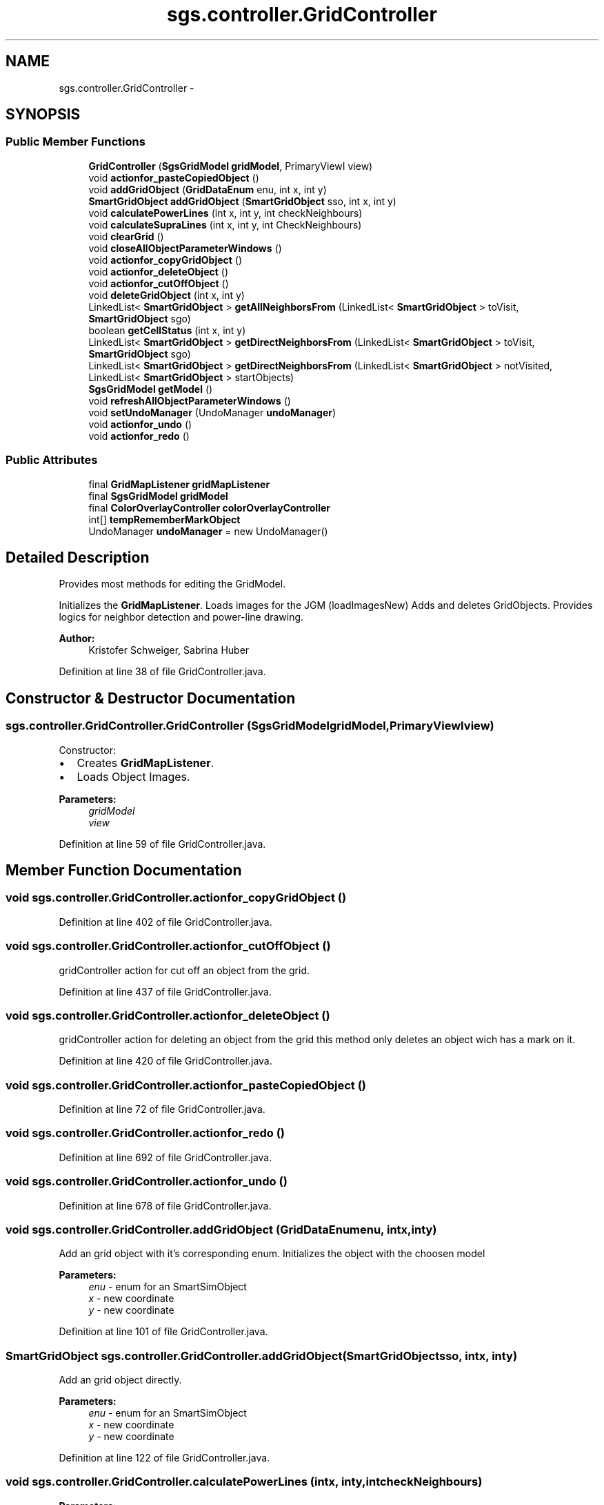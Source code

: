 .TH "sgs.controller.GridController" 3 "Wed Oct 28 2015" "Version 0.92" "RAPSim" \" -*- nroff -*-
.ad l
.nh
.SH NAME
sgs.controller.GridController \- 
.SH SYNOPSIS
.br
.PP
.SS "Public Member Functions"

.in +1c
.ti -1c
.RI "\fBGridController\fP (\fBSgsGridModel\fP \fBgridModel\fP, PrimaryViewI view)"
.br
.ti -1c
.RI "void \fBactionfor_pasteCopiedObject\fP ()"
.br
.ti -1c
.RI "void \fBaddGridObject\fP (\fBGridDataEnum\fP enu, int x, int y)"
.br
.ti -1c
.RI "\fBSmartGridObject\fP \fBaddGridObject\fP (\fBSmartGridObject\fP sso, int x, int y)"
.br
.ti -1c
.RI "void \fBcalculatePowerLines\fP (int x, int y, int checkNeighbours)"
.br
.ti -1c
.RI "void \fBcalculateSupraLines\fP (int x, int y, int CheckNeighbours)"
.br
.ti -1c
.RI "void \fBclearGrid\fP ()"
.br
.ti -1c
.RI "void \fBcloseAllObjectParameterWindows\fP ()"
.br
.ti -1c
.RI "void \fBactionfor_copyGridObject\fP ()"
.br
.ti -1c
.RI "void \fBactionfor_deleteObject\fP ()"
.br
.ti -1c
.RI "void \fBactionfor_cutOffObject\fP ()"
.br
.ti -1c
.RI "void \fBdeleteGridObject\fP (int x, int y)"
.br
.ti -1c
.RI "LinkedList< \fBSmartGridObject\fP > \fBgetAllNeighborsFrom\fP (LinkedList< \fBSmartGridObject\fP > toVisit, \fBSmartGridObject\fP sgo)"
.br
.ti -1c
.RI "boolean \fBgetCellStatus\fP (int x, int y)"
.br
.ti -1c
.RI "LinkedList< \fBSmartGridObject\fP > \fBgetDirectNeighborsFrom\fP (LinkedList< \fBSmartGridObject\fP > toVisit, \fBSmartGridObject\fP sgo)"
.br
.ti -1c
.RI "LinkedList< \fBSmartGridObject\fP > \fBgetDirectNeighborsFrom\fP (LinkedList< \fBSmartGridObject\fP > notVisited, LinkedList< \fBSmartGridObject\fP > startObjects)"
.br
.ti -1c
.RI "\fBSgsGridModel\fP \fBgetModel\fP ()"
.br
.ti -1c
.RI "void \fBrefreshAllObjectParameterWindows\fP ()"
.br
.ti -1c
.RI "void \fBsetUndoManager\fP (UndoManager \fBundoManager\fP)"
.br
.ti -1c
.RI "void \fBactionfor_undo\fP ()"
.br
.ti -1c
.RI "void \fBactionfor_redo\fP ()"
.br
.in -1c
.SS "Public Attributes"

.in +1c
.ti -1c
.RI "final \fBGridMapListener\fP \fBgridMapListener\fP"
.br
.ti -1c
.RI "final \fBSgsGridModel\fP \fBgridModel\fP"
.br
.ti -1c
.RI "final \fBColorOverlayController\fP \fBcolorOverlayController\fP"
.br
.ti -1c
.RI "int[] \fBtempRememberMarkObject\fP"
.br
.ti -1c
.RI "UndoManager \fBundoManager\fP = new UndoManager()"
.br
.in -1c
.SH "Detailed Description"
.PP 
Provides most methods for editing the GridModel\&.
.PP
Initializes the \fBGridMapListener\fP\&. Loads images for the JGM (loadImagesNew) Adds and deletes GridObjects\&. Provides logics for neighbor detection and power-line drawing\&.
.PP
\fBAuthor:\fP
.RS 4
Kristofer Schweiger, Sabrina Huber 
.RE
.PP

.PP
Definition at line 38 of file GridController\&.java\&.
.SH "Constructor & Destructor Documentation"
.PP 
.SS "sgs\&.controller\&.GridController\&.GridController (\fBSgsGridModel\fPgridModel, PrimaryViewIview)"
Constructor:
.IP "\(bu" 2
Creates \fBGridMapListener\fP\&.
.IP "\(bu" 2
Loads Object Images\&. 
.PP
\fBParameters:\fP
.RS 4
\fIgridModel\fP 
.br
\fIview\fP 
.RE
.PP

.PP

.PP
Definition at line 59 of file GridController\&.java\&.
.SH "Member Function Documentation"
.PP 
.SS "void sgs\&.controller\&.GridController\&.actionfor_copyGridObject ()"

.PP
Definition at line 402 of file GridController\&.java\&.
.SS "void sgs\&.controller\&.GridController\&.actionfor_cutOffObject ()"
gridController action for cut off an object from the grid\&. 
.PP
Definition at line 437 of file GridController\&.java\&.
.SS "void sgs\&.controller\&.GridController\&.actionfor_deleteObject ()"
gridController action for deleting an object from the grid this method only deletes an object wich has a mark on it\&. 
.PP
Definition at line 420 of file GridController\&.java\&.
.SS "void sgs\&.controller\&.GridController\&.actionfor_pasteCopiedObject ()"

.PP
Definition at line 72 of file GridController\&.java\&.
.SS "void sgs\&.controller\&.GridController\&.actionfor_redo ()"

.PP
Definition at line 692 of file GridController\&.java\&.
.SS "void sgs\&.controller\&.GridController\&.actionfor_undo ()"

.PP
Definition at line 678 of file GridController\&.java\&.
.SS "void sgs\&.controller\&.GridController\&.addGridObject (\fBGridDataEnum\fPenu, intx, inty)"
Add an grid object with it's corresponding enum\&. Initializes the object with the choosen model 
.PP
\fBParameters:\fP
.RS 4
\fIenu\fP - enum for an SmartSimObject 
.br
\fIx\fP - new coordinate 
.br
\fIy\fP - new coordinate 
.RE
.PP

.PP
Definition at line 101 of file GridController\&.java\&.
.SS "\fBSmartGridObject\fP sgs\&.controller\&.GridController\&.addGridObject (\fBSmartGridObject\fPsso, intx, inty)"
Add an grid object directly\&. 
.PP
\fBParameters:\fP
.RS 4
\fIenu\fP - enum for an SmartSimObject 
.br
\fIx\fP - new coordinate 
.br
\fIy\fP - new coordinate 
.RE
.PP

.PP
Definition at line 122 of file GridController\&.java\&.
.SS "void sgs\&.controller\&.GridController\&.calculatePowerLines (intx, inty, intcheckNeighbours)"

.PP
\fBParameters:\fP
.RS 4
\fIx\fP 
.br
\fIy\fP 
.br
\fIcheckNeighbours\fP 
.RE
.PP

.PP
Definition at line 173 of file GridController\&.java\&.
.SS "void sgs\&.controller\&.GridController\&.calculateSupraLines (intx, inty, intCheckNeighbours)"

.PP
\fBParameters:\fP
.RS 4
\fIx\fP 
.br
\fIy\fP 
.br
\fICheckNeighbours\fP 
.RE
.PP

.PP
Definition at line 236 of file GridController\&.java\&.
.SS "void sgs\&.controller\&.GridController\&.clearGrid ()"

.PP
Definition at line 359 of file GridController\&.java\&.
.SS "void sgs\&.controller\&.GridController\&.closeAllObjectParameterWindows ()"
Closes all opened parameter windows\&. 
.PP
Definition at line 384 of file GridController\&.java\&.
.SS "void sgs\&.controller\&.GridController\&.deleteGridObject (intx, inty)"
Delete an instance in the JGM at the coordinates\&. In 2D Object Array, 2D ID Array and 1D List\&. 
.PP
\fBParameters:\fP
.RS 4
\fIx\fP 
.br
\fIy\fP 
.RE
.PP

.PP
Definition at line 451 of file GridController\&.java\&.
.SS "LinkedList<\fBSmartGridObject\fP> sgs\&.controller\&.GridController\&.getAllNeighborsFrom (LinkedList< \fBSmartGridObject\fP >toVisit, \fBSmartGridObject\fPsgo)"

.PP
\fBParameters:\fP
.RS 4
\fItoVisit\fP - only these objects will be used\&. Null = use all grid objects 
.br
\fIsgo\fP - start point 
.RE
.PP
\fBReturns:\fP
.RS 4
all neighbors from object and from the neighbors of neighbors\&. 
.RE
.PP

.PP
Definition at line 496 of file GridController\&.java\&.
.SS "boolean sgs\&.controller\&.GridController\&.getCellStatus (intx, inty)"
Doesn't just read the array but checks if it's out of the array\&. Furthermore, this returns true if it's not empty\&. 
.PP
\fBParameters:\fP
.RS 4
\fIx\fP 
.br
\fIy\fP 
.RE
.PP
\fBReturns:\fP
.RS 4
true if coordinate is not empty, false in all other cases\&. 
.RE
.PP

.PP
Definition at line 524 of file GridController\&.java\&.
.SS "LinkedList<\fBSmartGridObject\fP> sgs\&.controller\&.GridController\&.getDirectNeighborsFrom (LinkedList< \fBSmartGridObject\fP >toVisit, \fBSmartGridObject\fPsgo)"
Based on all SmartGridObjects in Model\&. 
.PP
\fBParameters:\fP
.RS 4
\fItoVisit\fP - only these objects will be used\&. Found objects will be removed\&. Null = use all grid objects 
.RE
.PP
\fBReturns:\fP
.RS 4
List of neighbors which were in the list 
.RE
.PP

.PP
Definition at line 543 of file GridController\&.java\&.
.SS "LinkedList<\fBSmartGridObject\fP> sgs\&.controller\&.GridController\&.getDirectNeighborsFrom (LinkedList< \fBSmartGridObject\fP >notVisited, LinkedList< \fBSmartGridObject\fP >startObjects)"

.PP
\fBParameters:\fP
.RS 4
\fInotVisited\fP - only these objects will be 'visited', may also be startObjects\&. null\&.\&.\&. use all grid objects EXCLUDING startObjects\&. 
.br
\fIstartObjects\fP - objects to start from (normally a cluster of objects), not changed 
.RE
.PP
\fBReturns:\fP
.RS 4
List with direct neighbors of objects in sgos\&. 
.RE
.PP

.PP
Definition at line 571 of file GridController\&.java\&.
.SS "\fBSgsGridModel\fP sgs\&.controller\&.GridController\&.getModel ()"

.PP
Definition at line 588 of file GridController\&.java\&.
.SS "void sgs\&.controller\&.GridController\&.refreshAllObjectParameterWindows ()"
Closes all opened parameter windows\&. 
.PP
Definition at line 653 of file GridController\&.java\&.
.SS "void sgs\&.controller\&.GridController\&.setUndoManager (UndoManagerundoManager)"

.PP
\fBAuthor:\fP
.RS 4
Sabrina Huber received from the \fBPrimaryController\fP an UndoManger, Set the correct undo manager 
.RE
.PP
\fBParameters:\fP
.RS 4
\fIundoManager\fP 
.RE
.PP

.PP
Definition at line 672 of file GridController\&.java\&.
.SH "Member Data Documentation"
.PP 
.SS "final \fBColorOverlayController\fP sgs\&.controller\&.GridController\&.colorOverlayController"

.PP
Definition at line 42 of file GridController\&.java\&.
.SS "final \fBGridMapListener\fP sgs\&.controller\&.GridController\&.gridMapListener"

.PP
Definition at line 40 of file GridController\&.java\&.
.SS "final \fBSgsGridModel\fP sgs\&.controller\&.GridController\&.gridModel"

.PP
Definition at line 41 of file GridController\&.java\&.
.SS "int [] sgs\&.controller\&.GridController\&.tempRememberMarkObject"

.PP
Definition at line 47 of file GridController\&.java\&.
.SS "UndoManager sgs\&.controller\&.GridController\&.undoManager = new UndoManager()"

.PP
Definition at line 48 of file GridController\&.java\&.

.SH "Author"
.PP 
Generated automatically by Doxygen for RAPSim from the source code\&.
